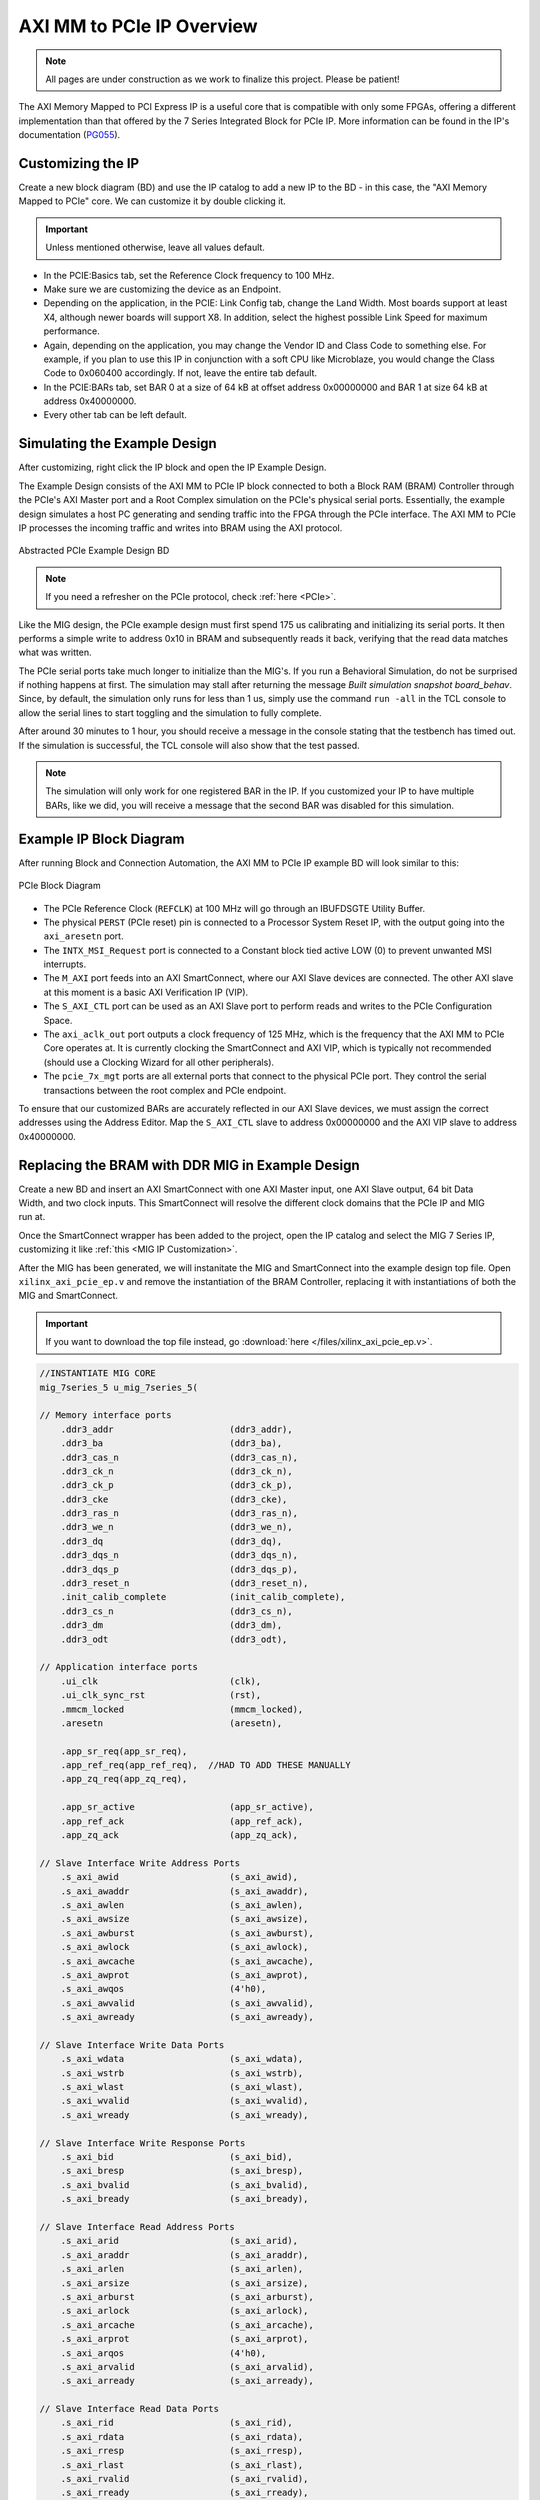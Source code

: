 .. _AXI_PCIe:

==========================
AXI MM to PCIe IP Overview
==========================

.. Note:: All pages are under construction as we work to finalize this project. Please be patient! 

The AXI Memory Mapped to PCI Express IP is a useful core that is compatible with only some FPGAs, 
offering a different implementation than that offered by the 7 Series Integrated Block for 
PCIe IP. More information can be found in the IP's documentation (`PG055`_).

.. _Customizing AXI MM PCIe IP:

Customizing the IP
------------------

Create a new block diagram (BD) and use the IP catalog to add a new IP to the BD - in this case, the 
"AXI Memory Mapped to PCIe" core. We can customize it by double clicking it. 

.. Important:: Unless mentioned otherwise, leave all values default.

-   In the PCIE:Basics tab, set the Reference Clock frequency to 100 MHz.

-   Make sure we are customizing the device as an Endpoint. 

-   Depending on the application, in the PCIE: Link Config tab, change the Land Width. Most boards
    support at least X4, although newer boards will support X8. In addition, select the highest possible 
    Link Speed for maximum performance.

-   Again, depending on the application, you may change the Vendor ID and Class Code to something else.
    For example, if you plan to use this IP in conjunction with a soft CPU like Microblaze, you would
    change the Class Code to 0x060400 accordingly. If not, leave the entire tab default. 

-   In the PCIE:BARs tab, set BAR 0 at a size of 64 kB at offset address 0x00000000 and BAR 1 at 
    size 64 kB at address 0x40000000.

-   Every other tab can be left default.

.. _Simulating AXI MM PCIe IP Example:

Simulating the Example Design
-----------------------------

After customizing, right click the IP block and open the IP Example Design. 

The Example Design consists of the AXI MM to PCIe IP block connected to both a Block RAM (BRAM) 
Controller through the PCIe's AXI Master port and a Root Complex simulation on the PCIe's physical
serial ports. Essentially, the example design simulates a host PC generating and sending traffic
into the FPGA through the PCIe interface. The AXI MM to PCIe IP processes the incoming traffic 
and writes into BRAM using the AXI protocol. 

.. figure:: /images/pcie/example_bd.png
    :alt: Abstracted PCIe block diagram
    :align: center
    
    Abstracted PCIe Example Design BD

.. Note:: If you need a refresher on the PCIe protocol, check :ref:`here <PCIe>`.

Like the MIG design, the PCIe example design must first spend 175 us calibrating and initializing
its serial ports. It then performs a simple write to address 0x10 in BRAM and subsequently reads
it back, verifying that the read data matches what was written. 

The PCIe serial ports take much longer to initialize than the MIG's. If you run a Behavioral Simulation,
do not be surprised if nothing happens at first. The simulation may stall after returning the message
*Built simulation snapshot board_behav*. Since, by default, the simulation only runs for less
than 1 us, simply use the command ``run -all`` in the TCL console to allow the serial lines to start
toggling and the simulation to fully complete. 

After around 30 minutes to 1 hour, you should receive a message in the console stating that the testbench
has timed out. If the simulation is successful, the TCL console will also show that the test passed.

.. Note:: The simulation will only work for one registered BAR in the IP. If you customized your IP to have multiple BARs, like we did, you will receive a message that the second BAR was disabled for this simulation.

.. code-block:: TCL
    :emphasize-lines: 6, 8

    [   207869316] : TSK_PARSE_FRAME on Receive
    [   209749220] : Transmitting TLPs to Memory 32 Space BAR 0
    [   209767229] : TSK_PARSE_FRAME on Transmit
    [   209805308] : TSK_PARSE_FRAME on Transmit
    [   212125269] : TSK_PARSE_FRAME on Receive
    [   213797220] : Test PASSED --- Write Data: 01020304 successfully received
    [   213837220] : Finished transmission of PCI-Express TLPs
    Test Completed Successfully
    $finish called at time 213837220 ps : File "..."
..

.. _AXI MM PCIe IP Example BD:

Example IP Block Diagram
------------------------

After running Block and Connection Automation, the AXI MM to PCIe IP example BD will look
similar to this:

.. figure:: /images/pcie/example_ip_bd.png
   :alt: Example PCIe IP BD
   :align: center

   PCIe Block Diagram

-   The PCIe Reference Clock (``REFCLK``) at 100 MHz will go through an IBUFDSGTE Utility Buffer.

-   The physical ``PERST`` (PCIe reset) pin is connected to a Processor System Reset IP, 
    with the output going into the ``axi_aresetn`` port.

-   The ``INTX_MSI_Request`` port is connected to a Constant block tied active LOW (0) to prevent 
    unwanted MSI interrupts.

-   The ``M_AXI`` port feeds into an AXI SmartConnect, where our AXI Slave devices are connected. 
    The other AXI slave at this moment is a basic AXI Verification IP (VIP).

-   The ``S_AXI_CTL`` port can be used as an AXI Slave port to perform reads and writes to the PCIe
    Configuration Space.

-   The ``axi_aclk_out`` port outputs a clock frequency of 125 MHz, which is the frequency that the 
    AXI MM to PCIe Core operates at. It is currently clocking the SmartConnect and AXI VIP, which 
    is typically not recommended (should use a Clocking Wizard for all other peripherals).

-   The ``pcie_7x_mgt`` ports are all external ports that connect to the physical PCIe port. They control
    the serial transactions between the root complex and PCIe endpoint.

To ensure that our customized BARs are accurately reflected in our AXI Slave devices, we must assign 
the correct addresses using the Address Editor. Map the ``S_AXI_CTL`` slave to address 0x00000000 and 
the AXI VIP slave to address 0x40000000. 

.. figure:: /images/pcie/bd_address_editor.png
   :alt: PCIe Address Editor

.. _AXI MM PCIe MIG Replacement Design:

Replacing the BRAM with DDR MIG in Example Design
-------------------------------------------------

.. figure:: /images/pcie/smartconnect_ip.png
   :alt: PCIe SmartConnect
   :align: right

Create a new BD and insert an AXI SmartConnect with one AXI Master input, one AXI Slave output,
64 bit Data Width, and two clock inputs. This SmartConnect will resolve the different clock domains 
that the PCIe IP and MIG run at.

Once the SmartConnect wrapper has been added to the project, open the IP catalog and select
the MIG 7 Series IP, customizing it like :ref:`this <MIG IP Customization>`.

After the MIG has been generated, we will instanitate the MIG and SmartConnect into the example
design top file. Open ``xilinx_axi_pcie_ep.v`` and remove the instantiation of the BRAM Controller,
replacing it with instantiations of both the MIG and SmartConnect. 

.. Important:: If you want to download the top file instead, go :download:`here </files/xilinx_axi_pcie_ep.v>`.

.. code-block:: verilog

    //INSTANTIATE MIG CORE
    mig_7series_5 u_mig_7series_5(

    // Memory interface ports
        .ddr3_addr                      (ddr3_addr),
        .ddr3_ba                        (ddr3_ba),
        .ddr3_cas_n                     (ddr3_cas_n),
        .ddr3_ck_n                      (ddr3_ck_n),
        .ddr3_ck_p                      (ddr3_ck_p),
        .ddr3_cke                       (ddr3_cke),
        .ddr3_ras_n                     (ddr3_ras_n),
        .ddr3_we_n                      (ddr3_we_n),
        .ddr3_dq                        (ddr3_dq),
        .ddr3_dqs_n                     (ddr3_dqs_n),
        .ddr3_dqs_p                     (ddr3_dqs_p),
        .ddr3_reset_n                   (ddr3_reset_n),
        .init_calib_complete            (init_calib_complete),
        .ddr3_cs_n                      (ddr3_cs_n),
        .ddr3_dm                        (ddr3_dm),
        .ddr3_odt                       (ddr3_odt),

    // Application interface ports
        .ui_clk                         (clk),
        .ui_clk_sync_rst                (rst),
        .mmcm_locked                    (mmcm_locked),
        .aresetn                        (aresetn),
        
        .app_sr_req(app_sr_req),
        .app_ref_req(app_ref_req),  //HAD TO ADD THESE MANUALLY
        .app_zq_req(app_zq_req),
        
        .app_sr_active                  (app_sr_active),
        .app_ref_ack                    (app_ref_ack),
        .app_zq_ack                     (app_zq_ack),

    // Slave Interface Write Address Ports
        .s_axi_awid                     (s_axi_awid),
        .s_axi_awaddr                   (s_axi_awaddr),
        .s_axi_awlen                    (s_axi_awlen),
        .s_axi_awsize                   (s_axi_awsize),
        .s_axi_awburst                  (s_axi_awburst),
        .s_axi_awlock                   (s_axi_awlock),
        .s_axi_awcache                  (s_axi_awcache),
        .s_axi_awprot                   (s_axi_awprot),
        .s_axi_awqos                    (4'h0),
        .s_axi_awvalid                  (s_axi_awvalid),
        .s_axi_awready                  (s_axi_awready),

    // Slave Interface Write Data Ports
        .s_axi_wdata                    (s_axi_wdata),
        .s_axi_wstrb                    (s_axi_wstrb),
        .s_axi_wlast                    (s_axi_wlast),
        .s_axi_wvalid                   (s_axi_wvalid),
        .s_axi_wready                   (s_axi_wready),

    // Slave Interface Write Response Ports
        .s_axi_bid                      (s_axi_bid),
        .s_axi_bresp                    (s_axi_bresp),
        .s_axi_bvalid                   (s_axi_bvalid),
        .s_axi_bready                   (s_axi_bready),

    // Slave Interface Read Address Ports
        .s_axi_arid                     (s_axi_arid),
        .s_axi_araddr                   (s_axi_araddr),
        .s_axi_arlen                    (s_axi_arlen),
        .s_axi_arsize                   (s_axi_arsize),
        .s_axi_arburst                  (s_axi_arburst),
        .s_axi_arlock                   (s_axi_arlock),
        .s_axi_arcache                  (s_axi_arcache),
        .s_axi_arprot                   (s_axi_arprot),
        .s_axi_arqos                    (4'h0),
        .s_axi_arvalid                  (s_axi_arvalid),
        .s_axi_arready                  (s_axi_arready),

    // Slave Interface Read Data Ports
        .s_axi_rid                      (s_axi_rid),
        .s_axi_rdata                    (s_axi_rdata),
        .s_axi_rresp                    (s_axi_rresp),
        .s_axi_rlast                    (s_axi_rlast),
        .s_axi_rvalid                   (s_axi_rvalid),
        .s_axi_rready                   (s_axi_rready),

    // System Clock Ports
        .sys_clk_i                       (sys_clk_i),
        .device_temp                     (device_temp),
        
        `ifdef SKIP_CALIB
        .calib_tap_req                    (calib_tap_req),
        .calib_tap_load                   (calib_tap_load),
        .calib_tap_addr                   (calib_tap_addr),
        .calib_tap_val                    (calib_tap_val),
        .calib_tap_load_done              (calib_tap_load_done),
        `endif
        
        .sys_rst                        (sys_rst)
    );

    assign s_axi_awid = 4'h0; //tie off unneeded ports to 0
    assign s_axi_arid = 4'h0;
    assign app_sr_req = 1'h0;
    assign app_ref_req = 1'h0;
    assign app_zq_req = 1'h0;

    always @(posedge clk) begin
        aresetn <= ~rst;
    end
    
    //INSTANTIATE AXI SMARTCONNECT MODULE
    design_1_wrapper u_axi_smartconnect(

        //Master ports going into MIG
        .M00_AXI_0_araddr(s_axi_araddr),
        .M00_AXI_0_arburst(s_axi_arburst),
        .M00_AXI_0_arcache(s_axi_arcache),
        .M00_AXI_0_arlen(s_axi_arlen),
        .M00_AXI_0_arlock(s_axi_arlock),
        .M00_AXI_0_arprot(s_axi_arprot),
        //.M00_AXI_0_arqos(s_axi_arqos),
        .M00_AXI_0_arready(s_axi_arready),
        .M00_AXI_0_arsize(s_axi_arsize),
        .M00_AXI_0_arvalid(s_axi_arvalid),
        .M00_AXI_0_awaddr(s_axi_awaddr),
        .M00_AXI_0_awburst(s_axi_awburst),
        .M00_AXI_0_awcache(s_axi_awcache),
        .M00_AXI_0_awlen(s_axi_awlen),
        .M00_AXI_0_awlock(s_axi_awlock),
        .M00_AXI_0_awprot(s_axi_awprot),
        //.M00_AXI_0_awqos(s_axi_awqos),
        .M00_AXI_0_awready(s_axi_awready),
        .M00_AXI_0_awsize(s_axi_awsize),
        .M00_AXI_0_awvalid(s_axi_awvalid),
        .M00_AXI_0_bready(s_axi_bready),
        .M00_AXI_0_bresp(s_axi_bresp),
        .M00_AXI_0_bvalid(s_axi_bvalid),
        .M00_AXI_0_rdata(s_axi_rdata),
        .M00_AXI_0_rlast(s_axi_rlast),
        .M00_AXI_0_rready(s_axi_rready),
        .M00_AXI_0_rresp(s_axi_rresp),
        .M00_AXI_0_rvalid(s_axi_rvalid),
        .M00_AXI_0_wdata(s_axi_wdata),
        .M00_AXI_0_wlast(s_axi_wlast),
        .M00_AXI_0_wready(s_axi_wready),
        .M00_AXI_0_wstrb(s_axi_wstrb),
        .M00_AXI_0_wvalid(s_axi_wvalid),
        
        //Slave ports coming from the PCIE
        .S00_AXI_0_araddr(m_axi_araddr),
        .S00_AXI_0_arburst(m_axi_arburst),
        .S00_AXI_0_arcache(m_axi_arcache),
        .S00_AXI_0_arlen(m_axi_arlen),
        .S00_AXI_0_arlock(m_axi_arlock),
        .S00_AXI_0_arprot(m_axi_arprot),
        //.S00_AXI_0_arqos(m_axi_arqos),
        .S00_AXI_0_arready(m_axi_arready),
        .S00_AXI_0_arsize(m_axi_arsize),
        .S00_AXI_0_arvalid(m_axi_arvalid),
        .S00_AXI_0_awaddr(m_axi_awaddr),
        .S00_AXI_0_awburst(m_axi_awburst),
        .S00_AXI_0_awcache(m_axi_awcache),
        .S00_AXI_0_awlen(m_axi_awlen),
        .S00_AXI_0_awlock(m_axi_awlock),
        .S00_AXI_0_awprot(m_axi_awprot),
        //.S00_AXI_0_awqos(m_axi_awqos),
        .S00_AXI_0_awready(m_axi_awready),
        .S00_AXI_0_awsize(m_axi_awsize),
        .S00_AXI_0_awvalid(m_axi_awvalid),
        .S00_AXI_0_bready(m_axi_bready),
        .S00_AXI_0_bresp(m_axi_bresp),
        .S00_AXI_0_bvalid(m_axi_bvalid),
        .S00_AXI_0_rdata(m_axi_rdata),
        .S00_AXI_0_rlast(m_axi_rlast),
        .S00_AXI_0_rready(m_axi_rready),
        .S00_AXI_0_rresp(m_axi_rresp),
        .S00_AXI_0_rvalid(m_axi_rvalid),
        .S00_AXI_0_wdata(m_axi_wdata),
        .S00_AXI_0_wlast(m_axi_wlast),
        .S00_AXI_0_wready(m_axi_wready),
        .S00_AXI_0_wstrb(m_axi_wstrb),
        .S00_AXI_0_wvalid(m_axi_wvalid),
        
        //Clocks and Resets
        .aclk1_0(clk), //MIG clock (100MHz)
        .aclk_0(axi_aclk_out), //PCIE clock (125MHz)
        .aresetn_0(aresetn) //use MIG reset signal
    );
..

We will also add in the necessary MIG ports and parameters that was present in the MIG example design.

.. code-block:: verilog

    //INSERT PARAMETERS FOR MIG
    
    //***************************************************************************
    // Traffic Gen related parameters
    //***************************************************************************
    parameter BEGIN_ADDRESS         = 32'h00000000,
    parameter END_ADDRESS           = 32'h00ffffff,
    parameter PRBS_EADDR_MASK_POS   = 32'hff000000,
    parameter ENFORCE_RD_WR         = 0,
    parameter ENFORCE_RD_WR_CMD     = 8'h11,
    parameter ENFORCE_RD_WR_PATTERN = 3'b000,
    parameter C_EN_WRAP_TRANS       = 0,
    parameter C_AXI_NBURST_TEST     = 0,

    //***************************************************************************
    // The following parameters refer to width of various ports
    //***************************************************************************
    parameter CK_WIDTH              = 1, // # of CK/CK# outputs to memory.
    parameter nCS_PER_RANK          = 1, // # of unique CS outputs per rank for phy
    parameter CKE_WIDTH             = 1, // # of CKE outputs to memory.
    parameter DM_WIDTH              = 1, // # of DM (data mask)
    parameter ODT_WIDTH             = 1, // # of ODT outputs to memory.
    parameter BANK_WIDTH            = 3, // # of memory Bank Address bits.
    parameter COL_WIDTH             = 10, // # of memory Column Address bits.
    parameter CS_WIDTH              = 1, // # of unique CS outputs to memory.
    parameter DQ_WIDTH              = 8, // # of DQ (data)
    parameter DQS_WIDTH             = 1,
    parameter DQS_CNT_WIDTH         = 1, // = ceil(log2(DQS_WIDTH))
    parameter DRAM_WIDTH            = 8, // # of DQ per DQS
    parameter ECC                   = "OFF",
    parameter ECC_TEST              = "OFF",
    parameter nBANK_MACHS           = 4,
    parameter RANKS                 = 1, // # of Ranks.
    parameter ROW_WIDTH             = 14, // # of memory Row Address bits.
    parameter ADDR_WIDTH            = 28, // # = RANK_WIDTH + BANK_WIDTH + ROW_WIDTH + COL_WIDTH;
                                            // Chip Select is always tied to low for single rank devices
                                            
    //***************************************************************************
    // The following parameters are mode register settings
    //***************************************************************************
    parameter BURST_MODE            = "8",// DDR3 SDRAM:
                                        // Burst Length (Mode Register 0).
                                        // # = "8", "4", "OTF".

    //***************************************************************************
    // The following parameters are multiplier and divisor factors for PLLE2.
    // Based on the selected design frequency these parameters vary.
    //***************************************************************************
    parameter CLKIN_PERIOD          = 5000, // Input Clock Period
    parameter CLKFBOUT_MULT         = 4,// write PLL VCO multiplier
    parameter DIVCLK_DIVIDE         = 1, // write PLL VCO divisor
    parameter CLKOUT0_PHASE         = 315.0,// Phase for PLL output clock (CLKOUT0)
    parameter CLKOUT0_DIVIDE        = 1, // VCO output divisor for PLL output clock (CLKOUT0)
    parameter CLKOUT1_DIVIDE        = 2,// VCO output divisor for PLL output clock (CLKOUT1)
    parameter CLKOUT2_DIVIDE        = 32, // VCO output divisor for PLL output clock (CLKOUT2)
    parameter CLKOUT3_DIVIDE        = 8,// VCO output divisor for PLL output clock (CLKOUT3)
    parameter MMCM_VCO              = 800,// Max Freq (MHz) of MMCM VCO
    parameter MMCM_MULT_F           = 8, // write MMCM VCO multiplier
    parameter MMCM_DIVCLK_DIVIDE    = 1,// write MMCM VCO divisor

    //***************************************************************************
    // Simulation parameters
    //***************************************************************************
    parameter SIMULATION            = "FALSE",
                                        // Should be TRUE during design simulations and
                                        // FALSE during implementations
                                        
    //***************************************************************************
    // IODELAY and PHY related parameters
    //***************************************************************************
    
    
    parameter TCQ_MIG                   = 0.1, //100 ps for MIG
    
    
    parameter DRAM_TYPE             = "DDR3",
    //***************************************************************************
    // System clock frequency parameters
    //***************************************************************************
    parameter nCK_PER_CLK           = 4, // # of memory CKs per fabric CLK

    //***************************************************************************
    // AXI4 Shim parameters
    //***************************************************************************
    parameter C_S_AXI_ID_WIDTH              = 4, // Width of all master and slave ID signals. # = >= 1.
    parameter C_S_AXI_ADDR_WIDTH            = 27,// Width of S_AXI_AWADDR, S_AXI_ARADDR, M_AXI_AWADDR and M_AXI_ARADDR for all SI/MI slots. # = 32.
    parameter C_S_AXI_DATA_WIDTH            = 32, // Width of WDATA and RDATA on SI slot. Must be <= APP_DATA_WIDTH. # = 32, 64, 128, 256.
    parameter C_S_AXI_SUPPORTS_NARROW_BURST = 0, // Indicates whether to instatiate upsizer. Range: 0, 1
    
    //***************************************************************************
    // Debug parameters
    //***************************************************************************
    parameter DEBUG_PORT            = "OFF",// # = "ON" Enable debug signals/controls. "OFF" Disable debug signals/controls.
    parameter RST_ACT_LOW           = 0// =1 for active low reset, =0 for active high.

    ) (

    output  [3:0]    pci_exp_txp,
    output  [3:0]    pci_exp_txn,
    input   [3:0]    pci_exp_rxp,
    input   [3:0]    pci_exp_rxn,

    input            sys_clk_p,
    input            sys_clk_n,
    input            sys_rst_n, //ACTIVE LOW
    
    //INSERT INPUTS/OUTPUTS FOR MIG
    // Inouts

    inout [7:0]                       ddr3_dq,
    inout [0:0]                       ddr3_dqs_n,
    inout [0:0]                       ddr3_dqs_p,
    
    // Outputs
    output [13:0]                     ddr3_addr,
    output [2:0]                      ddr3_ba,
    output                            ddr3_ras_n,
    output                            ddr3_cas_n,
    output                            ddr3_we_n,
    output                            ddr3_reset_n,
    output [0:0]                      ddr3_ck_p,
    output [0:0]                      ddr3_ck_n,
    output [0:0]                      ddr3_cke,
    output [0:0]                      ddr3_cs_n,
    output [0:0]                      ddr3_dm,
    output [0:0]                      ddr3_odt,

    // Single-ended system clock
    input                             sys_clk_i,
    output                            tg_compare_error,
    output                            init_calib_complete,
    
    // System reset - Default polarity of sys_rst pin is Active Low.
    // System reset polarity will change based on the option 
    // selected in GUI.
    input                             sys_rst //Active HIGH

    );

    ///////////////////////////

    //INSERT FUNCTIONS FROM MIG TOP FILE
    
    function integer clogb2 (input integer size);
        begin
        size = size - 1;
        for (clogb2=1; size>1; clogb2=clogb2+1)
            size = size >> 1;
        end
    endfunction // clogb2

    function integer STR_TO_INT;
        input [7:0] in;
        begin
        if(in == "8")
            STR_TO_INT = 8;
        else if(in == "4")
            STR_TO_INT = 4;
        else
            STR_TO_INT = 0;
        end
    endfunction
    
    //INSERT LOCALPARAMS FROM MIG TOP FILE
    
    localparam DATA_WIDTH            = 8;
    localparam RANK_WIDTH = clogb2(RANKS);
    localparam PAYLOAD_WIDTH         = (ECC_TEST == "OFF") ? DATA_WIDTH : DQ_WIDTH;
    localparam BURST_LENGTH          = STR_TO_INT(BURST_MODE);
    localparam APP_DATA_WIDTH        = 2 * nCK_PER_CLK * PAYLOAD_WIDTH;
    localparam APP_MASK_WIDTH        = APP_DATA_WIDTH / 8;
    //***************************************************************************
    // Traffic Gen related parameters (derived)
    //***************************************************************************
    localparam  TG_ADDR_WIDTH = ((CS_WIDTH == 1) ? 0 : RANK_WIDTH) + BANK_WIDTH + ROW_WIDTH + COL_WIDTH;
    localparam MASK_SIZE             = DATA_WIDTH/8;
    localparam DBG_WR_STS_WIDTH      = 40;
    localparam DBG_RD_STS_WIDTH      = 40;
    
    //INSERT MIG WIRE DECLARATIONS
    
    wire                              clk;
    wire                              rst;
    wire                              mmcm_locked;
    reg                               aresetn;
    wire                              app_sr_active;
    wire                              app_ref_ack;
    wire                              app_zq_ack;
    wire                              app_rd_data_valid;
    wire [APP_DATA_WIDTH-1:0]         app_rd_data;
    wire                              mem_pattern_init_done;
    wire                              cmd_err;
    wire                              data_msmatch_err;
    wire                              write_err;
    wire                              read_err;
    wire                              test_cmptd;
    wire                              write_cmptd;
    wire                              read_cmptd;
    wire                              cmptd_one_wr_rd;
    
    //ADDITIONAL WIRES NEEDED TO ADD
    wire         app_sr_req;

    wire         app_ref_req;

    wire         app_zq_req;

    // Slave Interface Write Address Ports
    wire [C_S_AXI_ID_WIDTH-1:0]       s_axi_awid;
    wire [C_S_AXI_ADDR_WIDTH-1:0]     s_axi_awaddr;
    wire [7:0]                        s_axi_awlen;
    wire [2:0]                        s_axi_awsize;
    wire [1:0]                        s_axi_awburst;
    wire [0:0]                        s_axi_awlock;
    wire [3:0]                        s_axi_awcache;
    wire [2:0]                        s_axi_awprot;
    wire                              s_axi_awvalid;
    wire                              s_axi_awready;

    // Slave Interface Write Data Ports
    wire [C_S_AXI_DATA_WIDTH-1:0]     s_axi_wdata;
    wire [(C_S_AXI_DATA_WIDTH/8)-1:0]   s_axi_wstrb;
    wire                              s_axi_wlast;
    wire                              s_axi_wvalid;
    wire                              s_axi_wready;

    // Slave Interface Write Response Ports
    wire                              s_axi_bready;
    wire [C_S_AXI_ID_WIDTH-1:0]       s_axi_bid;
    wire [1:0]                        s_axi_bresp;
    wire                              s_axi_bvalid;

    // Slave Interface Read Address Ports
    wire [C_S_AXI_ID_WIDTH-1:0]       s_axi_arid;
    wire [C_S_AXI_ADDR_WIDTH-1:0]     s_axi_araddr;
    wire [7:0]                        s_axi_arlen;
    wire [2:0]                        s_axi_arsize;
    wire [1:0]                        s_axi_arburst;
    wire [0:0]                        s_axi_arlock;
    wire [3:0]                        s_axi_arcache;
    wire [2:0]                        s_axi_arprot;
    wire                              s_axi_arvalid;
    wire                              s_axi_arready;

    // Slave Interface Read Data Ports
    wire                              s_axi_rready;
    wire [C_S_AXI_ID_WIDTH-1:0]       s_axi_rid;
    wire [C_S_AXI_DATA_WIDTH-1:0]     s_axi_rdata;
    wire [1:0]                        s_axi_rresp;
    wire                              s_axi_rlast;
    wire                              s_axi_rvalid;
    wire                              cmp_data_valid;
    wire [C_S_AXI_DATA_WIDTH-1:0]     cmp_data;     // Compare data
    wire [C_S_AXI_DATA_WIDTH-1:0]     rdata_cmp;      // Read data
    wire                              dbg_wr_sts_vld;
    wire [DBG_WR_STS_WIDTH-1:0]       dbg_wr_sts;
    wire                              dbg_rd_sts_vld;
    wire [DBG_RD_STS_WIDTH-1:0]       dbg_rd_sts;
    wire [11:0]                       device_temp;

    `ifdef SKIP_CALIB // skip calibration wires
    wire                          calib_tap_req;
    reg                           calib_tap_load;
    reg [6:0]                     calib_tap_addr;
    reg [7:0]                     calib_tap_val;
    reg                           calib_tap_load_done;
    `endif
    assign tg_compare_error = cmd_err | data_msmatch_err | write_err | read_err;


In addition, we need to tie some of the MIG input wires to ground, since the SmartConnect itself does not 
have every connection, as well as initialize the debug ports and calibration logic. 

.. code-block:: verilog

    //INSERT REMAINING RTL FROM MIG TOP FILE
    //*****************************************************************
    // Default values are assigned to the debug inputs
    //*****************************************************************
    assign dbg_sel_pi_incdec       = 'b0;
    assign dbg_sel_po_incdec       = 'b0;
    assign dbg_pi_f_inc            = 'b0;
    assign dbg_pi_f_dec            = 'b0;
    assign dbg_po_f_inc            = 'b0;
    assign dbg_po_f_dec            = 'b0;
    assign dbg_po_f_stg23_sel      = 'b0;
    assign po_win_tg_rst           = 'b0;
    assign vio_tg_rst              = 'b0;

    `ifdef SKIP_CALIB

    //***************************************************************************
    // Skip calib test logic
    //***************************************************************************
    reg[3*DQS_WIDTH-1:0]        po_coarse_tap;
    reg[6*DQS_WIDTH-1:0]        po_stg3_taps;
    reg[6*DQS_WIDTH-1:0]        po_stg2_taps;
    reg[6*DQS_WIDTH-1:0]        pi_stg2_taps;
    reg[5*DQS_WIDTH-1:0]        idelay_taps;
    reg[11:0]                   cal_device_temp;

    always @(posedge clk) begin
        // tap values from golden run (factory)
        po_coarse_tap   <= #TCQ_MIG 'h2;
        po_stg3_taps    <= #TCQ_MIG 'h0D;
        po_stg2_taps    <= #TCQ_MIG 'h1D;
        pi_stg2_taps    <= #TCQ_MIG 'h1E;
        idelay_taps     <= #TCQ_MIG 'h08;
        cal_device_temp <= #TCQ_MIG 'h000;
    end

    always @(posedge clk) begin
        if (rst)
        calib_tap_load <= #TCQ_MIG 1'b0;
        else if (calib_tap_req)
        calib_tap_load <= #TCQ_MIG 1'b1;
    end

    always @(posedge clk) begin
        if (rst) begin
        calib_tap_addr      <= #TCQ_MIG 'd0;
        calib_tap_val       <= #TCQ_MIG po_coarse_tap[3*calib_tap_addr[6:3]+:3]; //'d1;
        calib_tap_load_done <= #TCQ_MIG 1'b0;
        end else if (calib_tap_load) begin
        case (calib_tap_addr[2:0])
            3'b000: begin
            calib_tap_addr[2:0] <= #TCQ_MIG 3'b001;
            calib_tap_val       <= #TCQ_MIG po_stg3_taps[6*calib_tap_addr[6:3]+:6]; //'d19;
            end
            3'b001: begin
            calib_tap_addr[2:0] <= #TCQ_MIG 3'b010;
            calib_tap_val       <= #TCQ_MIG po_stg2_taps[6*calib_tap_addr[6:3]+:6]; //'d45;
            end

            3'b010: begin
            calib_tap_addr[2:0] <= #TCQ_MIG 3'b011;
            calib_tap_val       <= #TCQ_MIG pi_stg2_taps[6*calib_tap_addr[6:3]+:6]; //'d20;
            end

            3'b011: begin
            calib_tap_addr[2:0] <= #TCQ_MIG 3'b100;
            calib_tap_val       <= #TCQ_MIG idelay_taps[5*calib_tap_addr[6:3]+:5]; //'d1;
            end

            3'b100: begin
            if (calib_tap_addr[6:3] < DQS_WIDTH-1) begin
                calib_tap_addr[2:0] <= #TCQ_MIG 3'b000;
                calib_tap_val       <= #TCQ_MIG po_coarse_tap[3*(calib_tap_addr[6:3]+1)+:3]; //'d1;
                calib_tap_addr[6:3] <= #TCQ_MIG calib_tap_addr[6:3] + 1;
            end else begin
                calib_tap_addr[2:0] <= #TCQ_MIG 3'b110;
                calib_tap_val       <= #TCQ_MIG cal_device_temp[7:0];
                calib_tap_addr[6:3] <= #TCQ_MIG 4'b1111;
            end
            end

            3'b110: begin
                calib_tap_addr[2:0] <= #TCQ_MIG 3'b111;
                calib_tap_val       <= #TCQ_MIG {4'h0,cal_device_temp[11:8]};
                calib_tap_addr[6:3] <= #TCQ_MIG 4'b1111;
            end

            3'b111: begin
                calib_tap_load_done <= #TCQ_MIG 1'b1;
            end
        endcase
        end
    end

    //****************skip calib test logic end**********************************

    `endif
..

.. figure:: /images/pcie/pcie_mig_schematic.png
    :alt: PCIe MIG Schematic
    :align: center

    The complete PCIe and MIG schematic

.. _Simulating AXI MM PCIe MIG:

Simulating the AXI MM PCIe MIG Example Design
---------------------------------------------

After instantiating the MIG into the PCIe's example design, we also need to copy over some modules
from the MIG's generated design in order for the PCIe MIG simulation to run properly. In particular,
we need to import the relevant DDR3 Memory Model and Wire Delay modules. 

.. Note:: The MIG 7 Series IP Example Design will output these modules, so generate the design if you have not done so already.

.. figure:: /images/pcie/file_directory.png
   :alt: PCIe File Directory
   :align: right

In the Source directory, select :guilabel:`Add Sources`, :guilabel:`Add or Create Simulation Sources`, and then point 
it to the modules in the MIG Example Design folder located in the user directory. On Windows (or Linux), navigate to the
directory where your MIG project is saved. 

From there, locate the project's imported directory. An example directory would be similar to ``<project name>\srcs\sim_1\imports\imports``. 

The directory should look similar to this:

Select the ``ddr3_model.sv``, ``ddr3_model_parameters.vh``, and ``wiredly.v`` files to add them
to the project.

.. figure:: /images/pcie/source_directory.png
   :alt: PCIe Source Directory
   :align: center
   :width: 40%

Modify the simulation top file to properly instantiate these new modules, including
all MIG parameters. The example simulation top file can be found :download:`here </files/axi_pcie_board.v>`. Make sure to rename ``axi_pcie_board.v`` to ``board.v``!

Run a Behavioral Simulation, making sure to add the propery AXI signals for the DUT in the 
Scope Window (such as the ``u_ip_top`` module). 

.. figure:: /images/mig7/wave_window.png
   :alt: PCIe Wave Window

.. Important:: Remember to run the command ``run -all`` in the TCL console to allow the simulation to fully complete!

-   The MIG will take about 120 us to fully calibrate. Afterwards, the ``init_calib_complete`` pin
    will go HIGH, outputting this message in the TCL console.

.. code-block:: TCL
    :emphasize-lines: 6

    board.mem_rnk[0].gen_mem[0].u_comp_ddr3.cmd_task: at time 120768564.0 ps INFO: Refresh
    board.mem_rnk[0].gen_mem[0].u_comp_ddr3.cmd_task: at time 122328564.0 ps INFO: Activate bank 0 row 0000
    PHY_INIT: Write Calibration completed at 124203100.0 ps
    board.mem_rnk[0].gen_mem[0].u_comp_ddr3.cmd_task: at time 125424564.0 ps INFO: Precharge All
    board.mem_rnk[0].gen_mem[0].u_comp_ddr3.cmd_task: at time 125424564.0 ps INFO: Precharge bank 0
    MIG Calibration Done
..

-   Around 200 us, the PCIe Endpoint will also fully calibrate. The simulated Root Port Complex will then
    begin to send Transaction Layer Packets (TLPs) to the PCIe Endpoint signaling for a read and a write
    to the DDR3 memory. 

-   The Endpoint will then convert these TLPs to the correct AXI Memory Mapped read/write signals and 
    send these through the SmartConnect into the MIG. Eventually, the MIG will receive these AXI 
    requests on its AXI Slave port and subsequently perform the desired reads/writes to the simulated DDR3 memory.

-   If successful, the TCL console will output this message:

.. code-block:: TCL
    :emphasize-lines: 2,4

    [187477264.0 ps] : TSK_PARSE_FRAME on Receive
    [187781296.0 ps] : Test PASSED --- Write Data: 01020304 successfully received
    [187821329.0 ps] : Finished transmission of PCI-Express TLPs
    Test Completed Successfully
    $finish called at time : 187821329 ps : File "..."
..

Like the original PCIe example design simulation, this test writes the data 0x01020304 to address
0x00000010. It then reads the data back from the same address, verifying that it is the same value.
If your simulation looks like this, congratulations! You have successfully implemented a PCIe Endpoint
with a MIG Controller.

.. figure:: /images/pcie/simulation.png
   :alt: PCIe Simulation
   :align: center

   Successful PCIe Simulation

..
   comment all links

.. _PG055: https://www.xilinx.com/support/documentation/ip_documentation/axi_pcie/v2_8/pg055-axi-bridge-pcie.pdf
